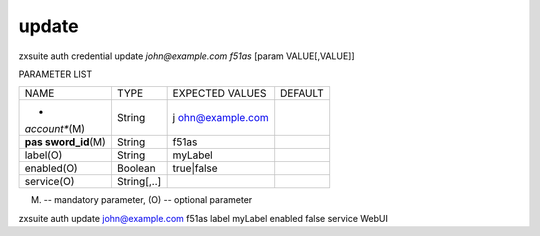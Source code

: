 .. _auth_credential_update:

update
------

.. container:: informalexample

   zxsuite auth credential update *john@example.com* *f51as* [param
   VALUE[,VALUE]]

PARAMETER LIST

+-----------------+-----------------+-----------------+-----------------+
| NAME            | TYPE            | EXPECTED VALUES | DEFAULT         |
+-----------------+-----------------+-----------------+-----------------+
| *               | String          | j               |                 |
| *account**\ (M) |                 | ohn@example.com |                 |
+-----------------+-----------------+-----------------+-----------------+
| **pas           | String          | f51as           |                 |
| sword_id**\ (M) |                 |                 |                 |
+-----------------+-----------------+-----------------+-----------------+
| label(O)        | String          | myLabel         |                 |
+-----------------+-----------------+-----------------+-----------------+
| enabled(O)      | Boolean         | true|false      |                 |
+-----------------+-----------------+-----------------+-----------------+
| service(O)      | String[,..]     |                 |                 |
+-----------------+-----------------+-----------------+-----------------+

(M) -- mandatory parameter, (O) -- optional parameter

zxsuite auth update john@example.com f51as label myLabel enabled false
service WebUI
